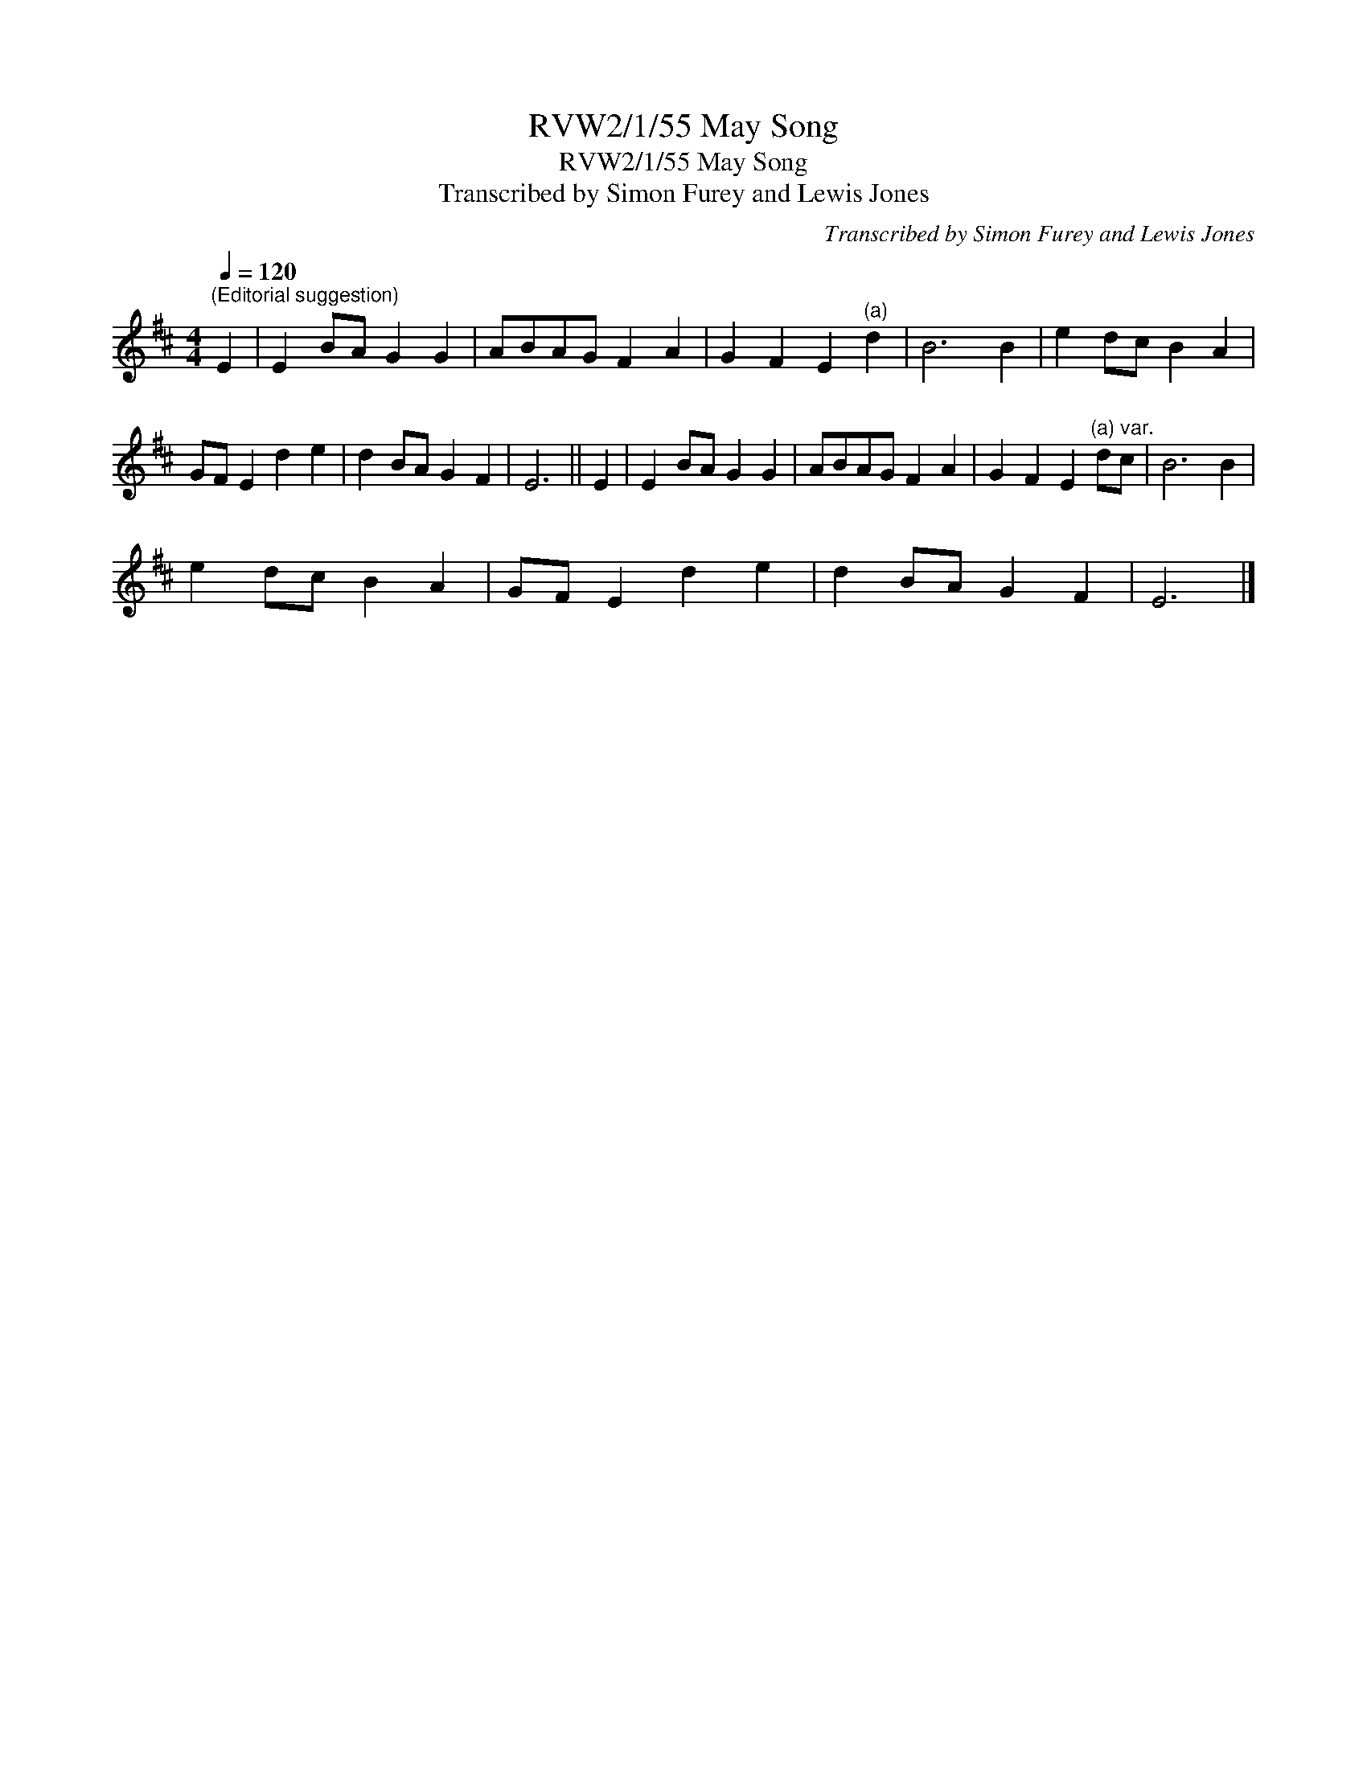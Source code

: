 X:1
T:RVW2/1/55 May Song
T:RVW2/1/55 May Song
T:Transcribed by Simon Furey and Lewis Jones
C:Transcribed by Simon Furey and Lewis Jones
L:1/8
Q:1/4=120
M:4/4
K:D
V:1 treble 
V:1
"^(Editorial suggestion)" E2 | E2 BA G2 G2 | ABAG F2 A2 | G2 F2 E2"^(a)" d2 | B6 B2 | e2 dc B2 A2 | %6
 GF E2 d2 e2 | d2 BA G2 F2 | E6 || E2 | E2 BA G2 G2 | ABAG F2 A2 | G2 F2 E2"^(a) var." dc | B6 B2 | %14
 e2 dc B2 A2 | GF E2 d2 e2 | d2 BA G2 F2 | E6 |] %18

